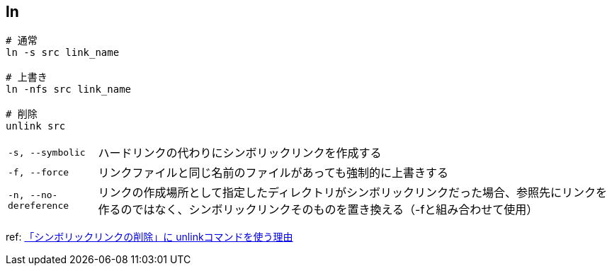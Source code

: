 == ln

[source,bash]
----
# 通常
ln -s src link_name

# 上書き
ln -nfs src link_name

# 削除
unlink src
----

[horizontal]
`-s, --symbolic`:: ハードリンクの代わりにシンボリックリンクを作成する
`-f, --force`:: リンクファイルと同じ名前のファイルがあっても強制的に上書きする
`-n, --no-dereference`:: リンクの作成場所として指定したディレクトリがシンボリックリンクだった場合、参照先にリンクを作るのではなく、シンボリックリンクそのものを置き換える（-fと組み合わせて使用）

ref: https://beyondjapan.com/blog/2022/10/why-sl-unlink/[「シンボリックリンクの削除」に unlinkコマンドを使う理由]
